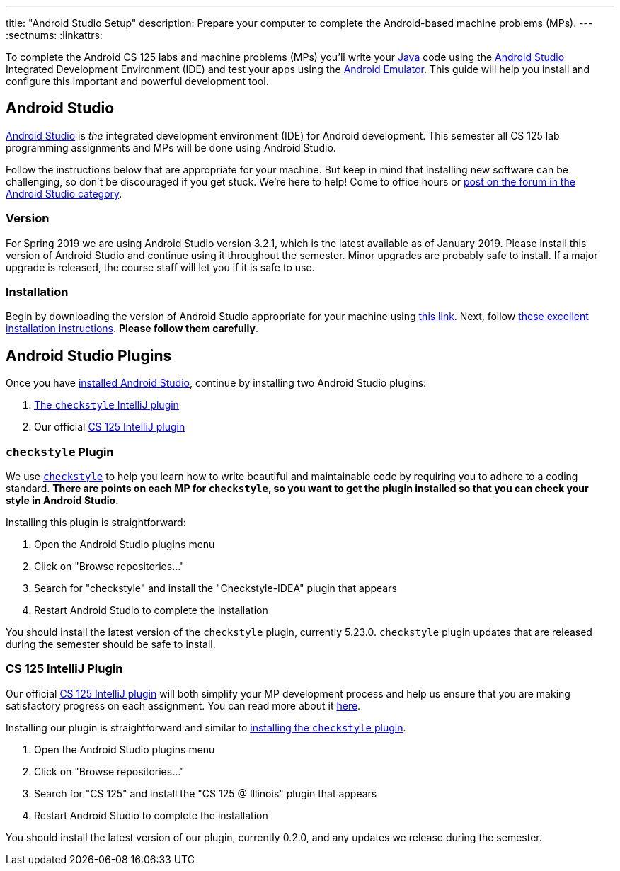 ---
title: "Android Studio Setup"
description:
  Prepare your computer to complete the Android-based machine problems (MPs).
---
:sectnums:
:linkattrs:

[.lead]
//
To complete the Android CS 125 labs and machine problems (MPs) you'll write your
//
https://www.java.com/en/[Java]
//
code using the
//
https://developer.android.com/studio/index.html[Android Studio]
//
Integrated Development Environment (IDE) and test your apps using the
//
https://developer.android.com/studio/run/emulator.html[Android Emulator].
//
This guide will help you install and configure this important and powerful
development tool.

[[intellij]]
== Android Studio

[.lead]
//
https://developer.android.com/studio/index.html[Android Studio]
//
is _the_ integrated development environment (IDE) for Android development.
//
This semester all CS 125 lab programming assignments and MPs will be done using
Android Studio.

Follow the instructions below that are appropriate for your machine.
//
But keep in mind that installing new software can be challenging, so don't be
discouraged if you get stuck.
//
We're here to help!
//
Come to office hours or
//
https://cs125-forum.cs.illinois.edu/c/mps/android-studio[post on the forum in
the Android Studio category].

[[version]]
=== Version

For Spring 2019 we are using Android Studio version 3.2.1, which is the latest
available as of January 2019.
//
Please install this version of Android Studio and continue using it throughout
the semester.
//
Minor upgrades are probably safe to install.
//
If a major upgrade is released, the course staff will let you if it is safe to
use.

[[install]]
=== Installation

Begin by downloading the version of Android Studio appropriate for your machine
using
//
https://developer.android.com/studio/index.html[this link].
//
Next, follow
//
https://developer.android.com/studio/install.html[these excellent installation
instructions].
//
**Please follow them carefully**.

[[plugins]]
== Android Studio Plugins

Once you have <<install, installed Android Studio>>, continue by installing two
Android Studio plugins:

. https://plugins.jetbrains.com/plugin/1065-checkstyle-idea[The `checkstyle` IntelliJ plugin]
//
. Our official link:/tech/intellijplugin/[CS 125 IntelliJ plugin]

[[checkstyle]]
=== `checkstyle` Plugin

We use
//
http://checkstyle.sourceforge.net/[`checkstyle`]
//
to help you learn how to write beautiful and maintainable code by requiring you
to adhere to a coding standard.
//
**There are points on each MP for `checkstyle`, so you want to get the plugin
installed so that you can check your style in Android Studio.**

Installing this plugin is straightforward:

. Open the Android Studio plugins menu
//
. Click on "Browse repositories..."
//
. Search for "checkstyle" and install the "Checkstyle-IDEA" plugin that appears
//
. Restart Android Studio to complete the installation

You should install the latest version of the `checkstyle` plugin, currently
5.23.0.
//
`checkstyle` plugin updates that are released during the semester should be safe
to install.

[[cs125plugin]]
=== CS 125 IntelliJ Plugin

Our official link:/tech/intellijplugin[CS 125 IntelliJ plugin]
//
will both simplify your MP development process and help us ensure that you are
making satisfactory progress on each assignment.
//
You can read more about it
//
link:/tech/intellijplugin[here].

Installing our plugin is straightforward and similar to <<checkstyle,
installing the `checkstyle` plugin>>.

. Open the Android Studio plugins menu
//
. Click on "Browse repositories..."
//
. Search for "CS 125" and install the "CS 125 @ Illinois" plugin that appears
//
. Restart Android Studio to complete the installation

You should install the latest version of our plugin, currently 0.2.0, and any
updates we release during the semester.

////
[[emulator]]
== Android Emulator

An important part of Android development is to be able to test your work.
//
If you have an Android device, you can configure Android Studio to install your
test app onto it.
//
However, if you don't have an Android device, or want to test on devices other
than ones that you own, you'll need to utilize the
//
https://developer.android.com/studio/run/emulator.html[Android Emulator].

The easiest way to get a virtual device set up is to start a project, build it,
and then try to run it.
//
That will launch a dialog allowing you to configure a virtual device.

[[devices]]
== Running on Real Devices

If you have an Android phone you can also install and run your apps on your own
device, which will be faster and more fun that using the emulator.
//
Follow
//
https://developer.android.com/training/basics/firstapp/running-app[this
tutorial]
//
for instructions on how to configure your device properly to run your apps
during development.
////
